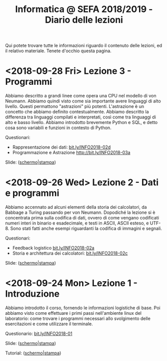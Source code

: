 #+TITLE: Informatica @ SEFA 2018/2019 - Diario delle lezioni

Qui potete trovare  tutte le informazioni riguardo  il contenuto delle
lezioni,  ed il  relativo  materiale. Tenete  d'occhio questa  pagina.

* <2018-09-28 Fri> Lezione 3 - Programmi

  Abbiamo descritto a  grandi linee come opera una CPU  nel modello di
  von  Neumann.  Abbiamo  quindi   visto  come  sia  importante  avere
  linguaggi  di  alto  livello.  Questi  permattono  "astrazioni"  più
  potenti.   L'astrazione  è   un   concetto   che  abbiamo   definito
  contestualmente.  Abbiamo  descritto  la  differenza  tra  linguaggi
  compilati  e   interpretati,  così   come  tra  linguaggi   di  alto
  e basso livello. Abbiamo introdotto brevemente Python e SQL, e detto
  cosa sono variabili e funzioni in contesto di Python.
  
  Questionari:
  - Rappresentazione dei dati: [[https://bit.ly/INFO2018-02d][bit.ly/INFO2018-02d]]
  - Programmazione e Astrazione http://bit.ly/INFO2018-03a
  
  Slide: ([[file:docs/lecture03-slides.pdf][schermo]]|[[file:docs/lecture03-print.pdf][stampa]])

* <2018-09-26 Wed> Lezione 2 - Dati e programmi

  Abbiamo accennato  ad alcuni elementi della  storia dei calcolatori,
  da Babbage a  Turing passando per von Neumann.  Dopodiché la lezione
  si  è concentrata  prima  sulla  codifica di  dati,  ovvero di  come
  vengano codificati numeri  interi in binario e  esadecimale, e testi
  in  ASCII, ASCII  esteso, e  UTF-8.  Sono stati  fatti anche  esempi
  riguardanti la codifica di immagini e segnali.
   
  Questionari:
  - Feedback logistico [[https://bit.ly/INFO2018-02a][bit.ly/INFO2018-02a]]
  - Storia e architettura dei calcolatori: [[https://bit.ly/INFO2018-02c][bit.ly/INFO2018-02c]]
  
  Slide: ([[file:docs/lecture02-slides.pdf][schermo]]|[[file:docs/lecture02-print.pdf][stampa]])
 
* <2018-09-24 Mon> Lezione 1 - Introduzione

  Abbiamo introdotto il corso,  fornendo le informazioni logistiche di
  base. Poi abbiamo visto come  effettuare i primi passi nell'ambiente
  linux  del  laboratorio: come  trovare  i  programmi necessari  allo
  svolgimento delle esercitazioni e come utilizzare il terminale.
   
  Questionario: [[https://bit.ly/INFO2018-01][bit.ly/INFO2018-01]]
  
  Slide: ([[file:docs/lecture01-slides.pdf][schermo]]|[[file:docs/lecture01-print.pdf][stampa]])
  
  Tutorial: ([[file:docs/lecture01b-slides.pdf][schermo]]|[[file:docs/lecture01b-print.pdf][stampa]])
